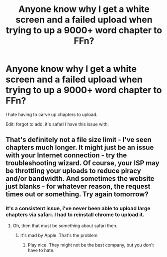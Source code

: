 #+TITLE: Anyone know why I get a white screen and a failed upload when trying to up a 9000+ word chapter to FFn?

* Anyone know why I get a white screen and a failed upload when trying to up a 9000+ word chapter to FFn?
:PROPERTIES:
:Author: viol8er
:Score: 8
:DateUnix: 1458873968.0
:DateShort: 2016-Mar-25
:FlairText: Discussion
:END:
I hate having to carve up chapters to upload.

Edit: forgot to add, it's safari I have this issue with.


** That's definitely not a file size limit - I've seen chapters much longer. It might just be an issue with your Internet connection - try the troubleshooting wizard. Of course, your ISP may be throttling your uploads to reduce piracy and/or bandwidth. And sometimes the website just blanks - for whatever reason, the request times out or something. Try again tomorrow?
:PROPERTIES:
:Author: midasgoldentouch
:Score: 1
:DateUnix: 1458891698.0
:DateShort: 2016-Mar-25
:END:

*** It's a consistent issue, i've never been able to upload large chapters via safari. I had to reinstall chrome to upload it.
:PROPERTIES:
:Author: viol8er
:Score: 1
:DateUnix: 1458917845.0
:DateShort: 2016-Mar-25
:END:

**** Oh, then that must be something about safari then.
:PROPERTIES:
:Author: midasgoldentouch
:Score: 1
:DateUnix: 1458926394.0
:DateShort: 2016-Mar-25
:END:

***** It's mad by Apple. That's the problem
:PROPERTIES:
:Author: 0Foxy0Engineer0
:Score: 1
:DateUnix: 1458950630.0
:DateShort: 2016-Mar-26
:END:

****** Play nice. They might not be the best company, but you don't have to hate.
:PROPERTIES:
:Author: Alttransgirl
:Score: 1
:DateUnix: 1458974481.0
:DateShort: 2016-Mar-26
:END:
